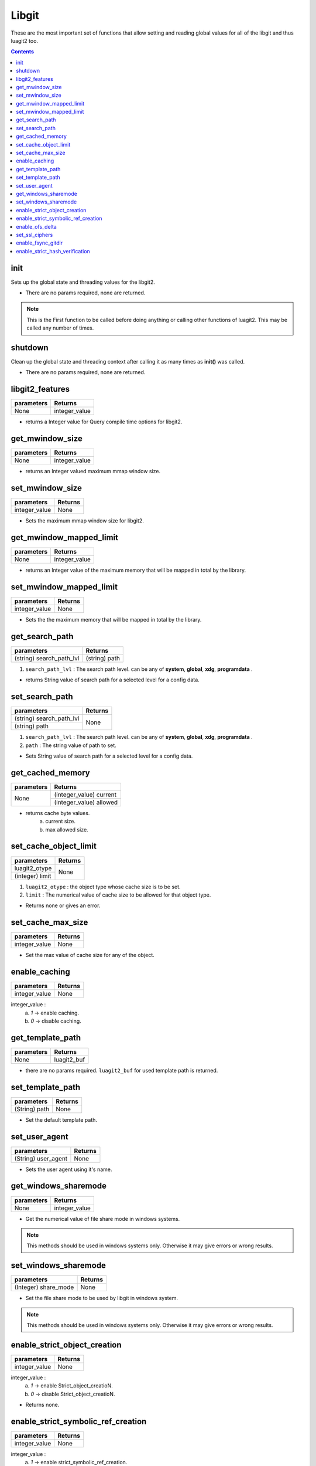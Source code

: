 Libgit
======

These are the most important set of functions that allow setting
and reading global values for all of the libgit and thus luagit2 too.

.. contents:: Contents
   :local:


init
----

Sets up the global state and threading values for the libgit2.

* There are no params required, none are returned.

.. note:: This is the First function to be called before doing anything or calling other functions of luagit2. This may be called any number of times.

shutdown
--------

Clean up the global state and threading context after calling it as many times as **init()** was called.

* There are no params required, none are returned.

libgit2_features
----------------

+---------------------------+---------------------------------+
| parameters                | Returns                         |
+===========================+=================================+
| None                      | integer_value                   |
+---------------------------+---------------------------------+

* returns a Integer value for Query compile time options for libgit2. 

get_mwindow_size
----------------

+---------------------------+---------------------------------+
| parameters                | Returns                         |
+===========================+=================================+
| None                      | integer_value                   |
+---------------------------+---------------------------------+

* returns an Integer valued maximum mmap window size.

set_mwindow_size
----------------

+---------------------------+---------------------------------+
| parameters                | Returns                         |
+===========================+=================================+
| integer_value             |  None                           |
+---------------------------+---------------------------------+

* Sets the maximum mmap window size for libgit2.

get_mwindow_mapped_limit
------------------------

+---------------------------+---------------------------------+
| parameters                | Returns                         |
+===========================+=================================+
| None                      | integer_value                   |
+---------------------------+---------------------------------+

* returns an Integer value of the maximum memory that will be mapped in total by the library.

set_mwindow_mapped_limit
------------------------

+---------------------------+---------------------------------+
| parameters                | Returns                         |
+===========================+=================================+
| integer_value             |  None                           |
+---------------------------+---------------------------------+

* Sets the the maximum memory that will be mapped in total by the library.
 
get_search_path
---------------

+---------------------------+---------------------------------+
| parameters                | Returns                         |
+===========================+=================================+
| (string) search_path_lvl  | (string) path                   |
+---------------------------+---------------------------------+

1. ``search_path_lvl`` : The search path level. can be any of **system**, **global**, **xdg**, **programdata** .

* returns String value of search path for a selected level for a config data.

set_search_path
---------------

+---------------------------+---------------------------------+
| parameters                | Returns                         |
+===========================+=================================+
| (string) search_path_lvl  |  None                           |
+---------------------------+                                 +
| (string) path             |                                 |
+---------------------------+---------------------------------+

1. ``search_path_lvl`` : The search path level. can be any of **system**, **global**, **xdg**, **programdata** .
2. ``path`` : The string value of path to set.

* Sets String value of search path for a selected level for a config data.

get_cached_memory
-----------------

+---------------------------+---------------------------------+
| parameters                | Returns                         |
+===========================+=================================+
| None                      | (integer_value) current         |
+                           +---------------------------------+
|                           | (integer_value) allowed         |
+---------------------------+---------------------------------+

* returns cache byte values.
	a. current size.
	b. max allowed size.

set_cache_object_limit
----------------------

+---------------------------+---------------------------------+
| parameters                | Returns                         |
+===========================+=================================+
| luagit2_otype             |  None                           |
+---------------------------+                                 +
| (integer) limit           |                                 |
+---------------------------+---------------------------------+

1. ``luagit2_otype`` : the object type whose cache size is to be set.
2. ``limit`` : The numerical value of cache size to be allowed for that object type.

* Returns none or gives an error.

set_cache_max_size
------------------

+---------------------------+---------------------------------+
| parameters                | Returns                         |
+===========================+=================================+
| integer_value             |  None                           |
+---------------------------+---------------------------------+

* Set the max value of cache size for any of the object.

enable_caching
--------------

+---------------------------+---------------------------------+
| parameters                | Returns                         |
+===========================+=================================+
| integer_value             |  None                           |
+---------------------------+---------------------------------+

integer_value : 
	a. `1` -> enable caching.
	b. `0` -> disable caching.

get_template_path
------------------

+---------------------------+---------------------------------+
| parameters                | Returns                         |
+===========================+=================================+
| None                      |  luagit2_buf                    |
+---------------------------+---------------------------------+

* there are no params required. ``luagit2_buf`` for used template path is returned.

set_template_path
------------------

+---------------------------+---------------------------------+
| parameters                | Returns                         |
+===========================+=================================+
| (String) path             |  None                           |
+---------------------------+---------------------------------+

* Set the default template path.

set_user_agent
--------------

+---------------------------+---------------------------------+
| parameters                | Returns                         |
+===========================+=================================+
| (String) user_agent       |  None                           |
+---------------------------+---------------------------------+

* Sets the user agent using it's name. 

get_windows_sharemode
----------------------

+---------------------------+---------------------------------+
| parameters                | Returns                         |
+===========================+=================================+
| None                      | integer_value                   |
+---------------------------+---------------------------------+

* Get the numerical value of file share mode in windows systems.

.. note:: This methods should be used in windows systems only. Otherwise it may give errors or wrong results.

set_windows_sharemode
----------------------

+---------------------------+---------------------------------+
| parameters                | Returns                         |
+===========================+=================================+
| (Integer) share_mode      |  None                           |
+---------------------------+---------------------------------+

* Set the file share mode to be used by libgit in windows system.

.. note:: This methods should be used in windows systems only. Otherwise it may give errors or wrong results.

enable_strict_object_creation
-----------------------------

+---------------------------+---------------------------------+
| parameters                | Returns                         |
+===========================+=================================+
| integer_value             |  None                           |
+---------------------------+---------------------------------+

integer_value : 
	a. `1` -> enable Strict_object_creatioN.
	b. `0` -> disable Strict_object_creatioN.

* Returns none.

enable_strict_symbolic_ref_creation
------------------------------------

+---------------------------+---------------------------------+
| parameters                | Returns                         |
+===========================+=================================+
| integer_value             |  None                           |
+---------------------------+---------------------------------+

integer_value : 
	a. `1` -> enable strict_symbolic_ref_creation.
	b. `0` -> disable strict_symbolic_ref_creation.

* Returns none.

enable_ofs_delta
----------------

+---------------------------+---------------------------------+
| parameters                | Returns                         |
+===========================+=================================+
| integer_value             |  None                           |
+---------------------------+---------------------------------+

integer_value : 
	a. `1` -> enable ofs_delta.
	b. `0` -> disable ofs_delta.

* Returns none.

set_ssl_ciphers
---------------

+---------------------------+---------------------------------+
| parameters                | Returns                         |
+===========================+=================================+
| (string) ciphers          |  None                           |
+---------------------------+---------------------------------+

1. ``Ciphers`` : The string value of ciphers to set.

* returns None.

enable_fsync_gitdir
-------------------

+---------------------------+---------------------------------+
| parameters                | Returns                         |
+===========================+=================================+
| integer_value             |  None                           |
+---------------------------+---------------------------------+

integer_value : 
	a. `1` -> Enable synchronized writing of files in the gitdir using `fsync`.
	b. `0` -> disable synchronized writing of files in the gitdir using `fsync`.

* Returns none.

enable_strict_hash_verification
--------------------------------

+---------------------------+---------------------------------+
| parameters                | Returns                         |
+===========================+=================================+
| integer_value             |  None                           |
+---------------------------+---------------------------------+

integer_value : 
	a. `1` -> enable strict_hash_verification.
	b. `0` -> disable strict_hash_verification.

* Returns none.

